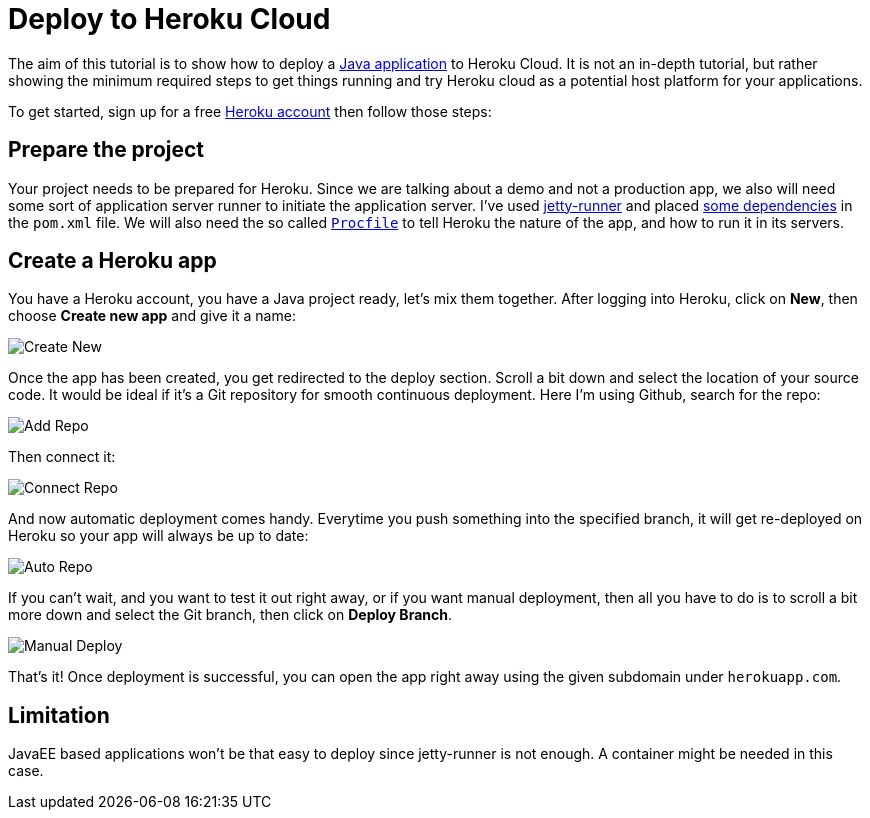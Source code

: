 = Deploy to Heroku Cloud

:title: Deploy to Heroku Cloud
:authors: amahdy
:type: text
:tags: Backend, Cloud, Deploy, Flow, Java
:description: Learn how to deploy Java app to Heroku cloud
:repo:
:linkattrs:
:imagesdir: ./images

The aim of this tutorial is to show how to deploy a https://vaadin.com/start/latest/simple-ui[Java application] to Heroku Cloud. It is not an in-depth tutorial, but rather showing the minimum required steps to get things running and try Heroku cloud as a potential host platform for your applications.

To get started, sign up for a free https://signup.heroku.com/[Heroku account] then follow those steps:

== Prepare the project

Your project needs to be prepared for Heroku. Since we are talking about a demo and not a production app, we also will need some sort of application server runner to initiate the application server. I've used https://www.eclipse.org/jetty/documentation/9.4.x/runner.html[jetty-runner] and placed https://github.com/amahdy/java-pwa/commit/ff99087e5a1d99fab0ffb8f4c497f742f0d3d6b9#diff-600376dffeb79835ede4a0b285078036[some dependencies] in the `pom.xml` file.
We will also need the so called https://github.com/amahdy/java-pwa/blob/ff99087e5a1d99fab0ffb8f4c497f742f0d3d6b9/Procfile[`Procfile`] to tell Heroku the nature of the app, and how to run it in its servers.

== Create a Heroku app

You have a Heroku account, you have a Java project ready, let's mix them together. After logging into Heroku, click on *New*, then choose *Create new app* and give it a name:

image::create-new.png[Create New]

Once the app has been created, you get redirected to the deploy section. Scroll a bit down and select the location of your source code. It would be ideal if it's a Git repository for smooth continuous deployment. Here I'm using Github, search for the repo:

image::add-repo.png[Add Repo]

Then connect it:

image::connect-repo.png[Connect Repo]

And now automatic deployment comes handy. Everytime you push something into the specified branch, it will get re-deployed on Heroku so your app will always be up to date:

image::auto-repo.png[Auto Repo]

If you can't wait, and you want to test it out right away, or if you want manual deployment, then all you have to do is to scroll a bit more down and select the Git branch, then click on *Deploy Branch*.

image::manual-deploy.png[Manual Deploy]

That's it! Once deployment is successful, you can open the app right away using the given subdomain under `herokuapp.com`.

== Limitation

JavaEE based applications won't be that easy to deploy since jetty-runner is not enough. A container might be needed in this case.